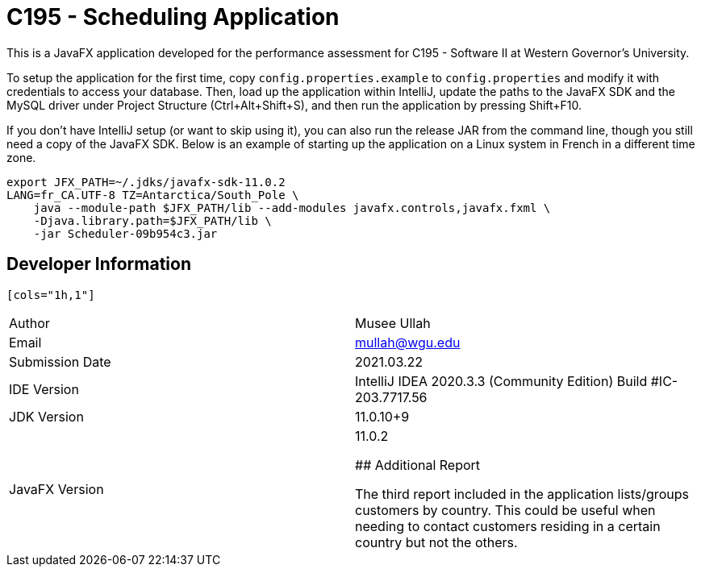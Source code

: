 :build-commit: 09b954c3

= C195 - Scheduling Application

This is a JavaFX application developed for the performance assessment for C195
- Software II at Western Governor's University.

To setup the application for the first time, copy `config.properties.example`
to `config.properties` and modify it with credentials to access your database.
Then, load up the application within IntelliJ, update the paths to the JavaFX
SDK and the MySQL driver under Project Structure (Ctrl+Alt+Shift+S), and then
run the application by pressing Shift+F10.

If you don't have IntelliJ setup (or want to skip using it), you can also run
the release JAR from the command line, though you still need a copy of the
JavaFX SDK. Below is an example of starting up the application on a Linux
system in French in a different time zone.

[source,bash,subs="attributes"]
----
export JFX_PATH=~/.jdks/javafx-sdk-11.0.2
LANG=fr_CA.UTF-8 TZ=Antarctica/South_Pole \
    java --module-path $JFX_PATH/lib --add-modules javafx.controls,javafx.fxml \
    -Djava.library.path=$JFX_PATH/lib \
    -jar Scheduler-{build-commit}.jar
----

## Developer Information

 [cols="1h,1"]
|===============================================================
|Author             | Musee Ullah
|Email              | mullah@wgu.edu
|Submission Date    | 2021.03.22
|IDE Version        | IntelliJ IDEA 2020.3.3 (Community Edition)
                      Build #IC-203.7717.56
|JDK Version        | 11.0.10+9
|JavaFX Version     | 11.0.2

## Additional Report

The third report included in the application lists/groups customers by country.
This could be useful when needing to contact customers residing in a certain
country but not the others.
